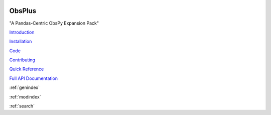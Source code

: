 .. image:: images/obsplus.png

ObsPlus
=======

"A Pandas-Centric ObsPy Expansion Pack"

`Introduction <notebooks/intro.ipynb>`_

`Installation <notebooks/installation.ipynb>`_

`Code <https://github.com/niosh-mining/obsplus>`_

`Contributing <notebooks/contributing.ipynb>`_

`Quick Reference <quickref/index.rst>`_

`Full API Documentation <api/obsplus.rst>`_

:ref:`genindex`

:ref:`modindex`

:ref:`search`

